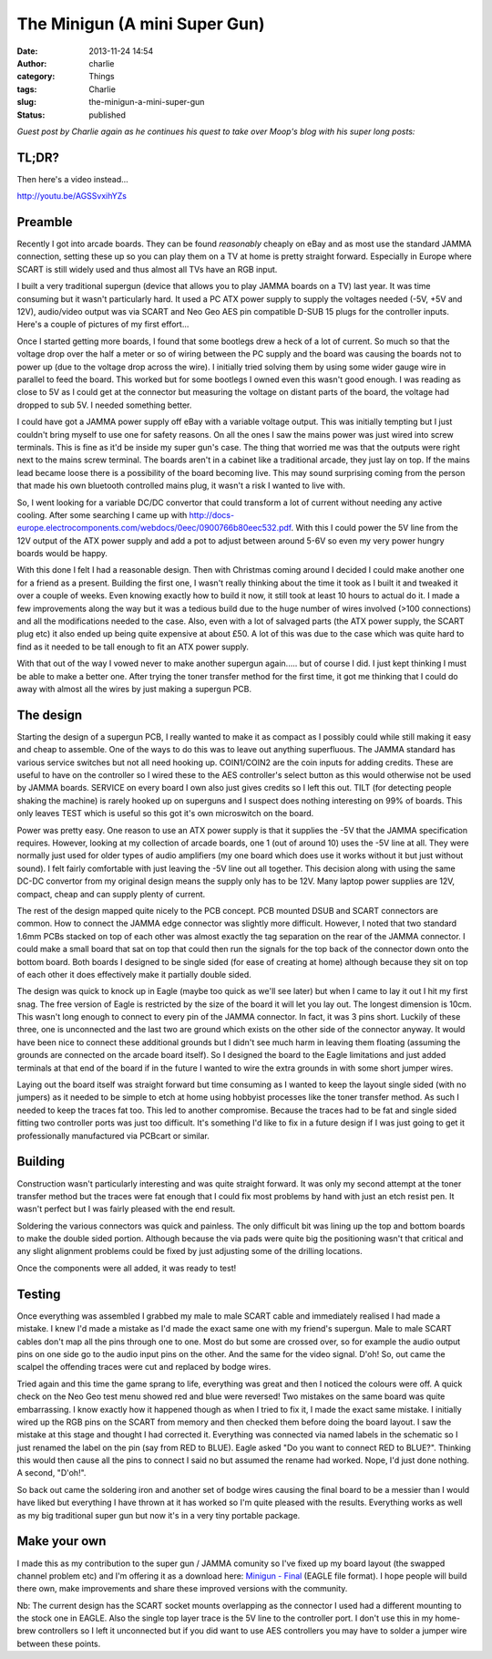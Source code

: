 The Minigun (A mini Super Gun)
##############################
:date: 2013-11-24 14:54
:author: charlie
:category: Things
:tags: Charlie
:slug: the-minigun-a-mini-super-gun
:status: published

*Guest post by Charlie again as he continues his quest to take over
Moop's blog with his super long posts:*

TL;DR?
------

Then here's a video instead...

http://youtu.be/AGSSvxihYZs

Preamble
--------

Recently I got into arcade boards. They can be found *reasonably*
cheaply on eBay and as most use the standard JAMMA connection, setting
these up so you can play them on a TV at home is pretty straight
forward. Especially in Europe where SCART is still widely used and thus
almost all TVs have an RGB input.

I built a very traditional supergun (device that allows you to play
JAMMA boards on a TV) last year. It was time consuming but it wasn't
particularly hard. It used a PC ATX power supply to supply the voltages
needed (-5V, +5V and 12V), audio/video output was via SCART and Neo Geo
AES pin compatible D-SUB 15 plugs for the controller inputs. Here's a
couple of pictures of my first effort...

|IMG-0782| |IMG-0787|

Once I started getting more boards, I found that some bootlegs drew a
heck of a lot of current. So much so that the voltage drop over the half
a meter or so of wiring between the PC supply and the board was causing
the boards not to power up (due to the voltage drop across the wire). I
initially tried solving them by using some wider gauge wire in parallel
to feed the board. This worked but for some bootlegs I owned even this
wasn't good enough. I was reading as close to 5V as I could get at the
connector but measuring the voltage on distant parts of the board, the
voltage had dropped to sub 5V. I needed something better.

I could have got a JAMMA power supply off eBay with a variable voltage
output. This was initially tempting but I just couldn't bring myself to
use one for safety reasons. On all the ones I saw the mains power was
just wired into screw terminals. This is fine as it'd be inside my super
gun's case. The thing that worried me was that the outputs were right
next to the mains screw terminal. The boards aren't in a cabinet like a
traditional arcade, they just lay on top. If the mains lead became loose
there is a possibility of the board becoming live. This may sound
surprising coming from the person that made his own bluetooth controlled
mains plug, it wasn't a risk I wanted to live with.

So, I went looking for a variable DC/DC convertor that could transform a
lot of current without needing any active cooling. After some searching
I came up with
http://docs-europe.electrocomponents.com/webdocs/0eec/0900766b80eec532.pdf.
With this I could power the 5V line from the 12V output of the ATX power
supply and add a pot to adjust between around 5-6V so even my very power
hungry boards would be happy.

With this done I felt I had a reasonable design. Then with Christmas
coming around I decided I could make another one for a friend as a
present. Building the first one, I wasn't really thinking about the time
it took as I built it and tweaked it over a couple of weeks. Even
knowing exactly how to build it now, it still took at least 10 hours to
actual do it. I made a few improvements along the way but it was a
tedious build due to the huge number of wires involved (>100
connections) and all the modifications needed to the case. Also, even
with a lot of salvaged parts (the ATX power supply, the SCART plug etc)
it also ended up being quite expensive at about £50. A lot of this was
due to the case which was quite hard to find as it needed to be tall
enough to fit an ATX power supply.

With that out of the way I vowed never to make another supergun
again..... but of course I did. I just kept thinking I must be able to
make a better one. After trying the toner transfer method for the first
time, it got me thinking that I could do away with almost all the wires
by just making a supergun PCB.

The design
----------

Starting the design of a supergun PCB, I really wanted to make it as
compact as I possibly could while still making it easy and cheap to
assemble. One of the ways to do this was to leave out anything
superfluous. The JAMMA standard has various service switches but not all
need hooking up. COIN1/COIN2 are the coin inputs for adding credits.
These are useful to have on the controller so I wired these to the AES
controller's select button as this would otherwise not be used by JAMMA
boards. SERVICE on every board I own also just gives credits so I left
this out. TILT (for detecting people shaking the machine) is rarely
hooked up on superguns and I suspect does nothing interesting on 99% of
boards. This only leaves TEST which is useful so this got it's own
microswitch on the board.

Power was pretty easy. One reason to use an ATX power supply is that it
supplies the -5V that the JAMMA specification requires. However, looking
at my collection of arcade boards, one 1 (out of around 10) uses the -5V
line at all. They were normally just used for older types of audio
amplifiers (my one board which does use it works without it but just
without sound). I felt fairly comfortable with just leaving the -5V line
out all together. This decision along with using the same DC-DC
convertor from my original design means the supply only has to be 12V.
Many laptop power supplies are 12V, compact, cheap and can supply plenty
of current.

The rest of the design mapped quite nicely to the PCB concept. PCB
mounted DSUB and SCART connectors are common. How to connect the JAMMA
edge connector was slightly more difficult. However, I noted that two
standard 1.6mm PCBs stacked on top of each other was almost exactly the
tag separation on the rear of the JAMMA connector. I could make a small
board that sat on top that could then run the signals for the top back
of the connector down onto the bottom board. Both boards I designed to
be single sided (for ease of creating at home) although because they sit
on top of each other it does effectively make it partially double sided.

The design was quick to knock up in Eagle (maybe too quick as we'll see
later) but when I came to lay it out I hit my first snag. The free
version of Eagle is restricted by the size of the board it will let you
lay out. The longest dimension is 10cm. This wasn't long enough to
connect to every pin of the JAMMA connector. In fact, it was 3 pins
short. Luckily of these three, one is unconnected and the last two are
ground which exists on the other side of the connector anyway. It would
have been nice to connect these additional grounds but I didn't see much
harm in leaving them floating (assuming the grounds are connected on the
arcade board itself). So I designed the board to the Eagle limitations
and just added terminals at that end of the board if in the future I
wanted to wire the extra grounds in with some short jumper wires.

Laying out the board itself was straight forward but time consuming as I
wanted to keep the layout single sided (with no jumpers) as it needed to
be simple to etch at home using hobbyist processes like the toner
transfer method. As such I needed to keep the traces fat too. This led
to another compromise. Because the traces had to be fat and single sided
fitting two controller ports was just too difficult. It's something I'd
like to fix in a future design if I was just going to get it
professionally manufactured via PCBcart or similar.

Building
--------

Construction wasn't particularly interesting and was quite straight
forward. It was only my second attempt at the toner transfer method but
the traces were fat enough that I could fix most problems by hand with
just an etch resist pen. It wasn't perfect but I was fairly pleased with
the end result.

|IMG-1818|

Soldering the various connectors was quick and painless. The only
difficult bit was lining up the top and bottom boards to make the double
sided portion. Although because the via pads were quite big the
positioning wasn't that critical and any slight alignment problems could
be fixed by just adjusting some of the drilling locations.

Once the components were all added, it was ready to test!

|IMG-1819|

Testing
-------

Once everything was assembled I grabbed my male to male SCART cable and
immediately realised I had made a mistake. I knew I'd made a mistake as
I'd made the exact same one with my friend's supergun. Male to male
SCART cables don't map all the pins through one to one. Most do but some
are crossed over, so for example the audio output pins on one side go to
the audio input pins on the other. And the same for the video signal.
D'oh! So, out came the scalpel the offending traces were cut and
replaced by bodge wires.

Tried again and this time the game sprang to life, everything was great
and then I noticed the colours were off. A quick check on the Neo Geo
test menu showed red and blue were reversed! Two mistakes on the same
board was quite embarrassing. I know exactly how it happened though as
when I tried to fix it, I made the exact same mistake. I initially wired
up the RGB pins on the SCART from memory and then checked them before
doing the board layout. I saw the mistake at this stage and thought I
had corrected it. Everything was connected via named labels in the
schematic so I just renamed the label on the pin (say from RED to BLUE).
Eagle asked "Do you want to connect RED to BLUE?". Thinking this would
then cause all the pins to connect I said no but assumed the rename had
worked. Nope, I'd just done nothing. A second, "D'oh!".

So back out came the soldering iron and another set of bodge wires
causing the final board to be a messier than I would have liked but
everything I have thrown at it has worked so I'm quite pleased with the
results. Everything works as well as my big traditional super gun but
now it's in a very tiny portable package.

|IMG-1821|

Make your own
-------------

I made this as my contribution to the super gun / JAMMA comunity so I've
fixed up my board layout (the swapped channel problem etc) and I'm
offering it as a download here: \ `Minigun -
Final <http://www.moop.org.uk/wp-content/uploads/2013/11/Minigun-Final.zip>`__
(EAGLE file format). I hope people will build there own, make
improvements and share these improved versions with the community.

Nb: The current design has the SCART socket mounts overlapping as the
connector I used had a different mounting to the stock one in EAGLE.
Also the single top layer trace is the 5V line to the controller port. I
don't use this in my home-brew controllers so I left it unconnected but
if you did want to use AES controllers you may have to solder a jumper
wire between these points.

.. |IMG-0782| image:: http://www.moop.org.uk/wp-content/uploads/2013/11/IMG_0782.jpg
   :class: aligncenter size-full wp-image-487
   :width: 816px
   :height: 612px
   :target: http://www.moop.org.uk/wp-content/uploads/2013/11/IMG_0782.jpg
.. |IMG-0787| image:: http://www.moop.org.uk/wp-content/uploads/2013/11/IMG_0787.jpg
   :class: aligncenter size-full wp-image-483
   :width: 816px
   :height: 612px
   :target: http://www.moop.org.uk/wp-content/uploads/2013/11/IMG_0787.jpg
.. |IMG-1818| image:: http://www.moop.org.uk/wp-content/uploads/2013/11/IMG_18181.jpg
   :class: aligncenter size-full wp-image-484
   :width: 816px
   :height: 612px
   :target: http://www.moop.org.uk/wp-content/uploads/2013/11/IMG_18181.jpg
.. |IMG-1819| image:: http://www.moop.org.uk/wp-content/uploads/2013/11/IMG_1819.jpg
   :class: aligncenter size-full wp-image-485
   :width: 816px
   :height: 612px
   :target: http://www.moop.org.uk/wp-content/uploads/2013/11/IMG_1819.jpg
.. |IMG-1821| image:: http://www.moop.org.uk/wp-content/uploads/2013/11/IMG_1821.jpg
   :class: aligncenter size-full wp-image-486
   :width: 816px
   :height: 612px
   :target: http://www.moop.org.uk/wp-content/uploads/2013/11/IMG_1821.jpg
